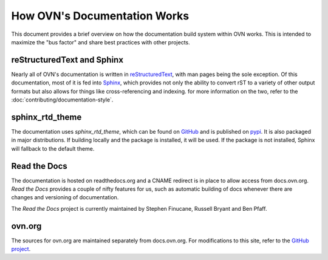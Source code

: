 ..
      Copyright (c) 2017 Stephen Finucane <stephen@that.guru>

      Licensed under the Apache License, Version 2.0 (the "License"); you may
      not use this file except in compliance with the License. You may obtain
      a copy of the License at

          http://www.apache.org/licenses/LICENSE-2.0

      Unless required by applicable law or agreed to in writing, software
      distributed under the License is distributed on an "AS IS" BASIS, WITHOUT
      WARRANTIES OR CONDITIONS OF ANY KIND, either express or implied. See the
      License for the specific language governing permissions and limitations
      under the License.

      Convention for heading levels in OVN documentation:

      =======  Heading 0 (reserved for the title in a document)
      -------  Heading 1
      ~~~~~~~  Heading 2
      +++++++  Heading 3
      '''''''  Heading 4

      Avoid deeper levels because they do not render well.

=============================
How OVN's Documentation Works
=============================

This document provides a brief overview on how the documentation build system
within OVN works. This is intended to maximize the "bus factor" and
share best practices with other projects.

reStructuredText and Sphinx
---------------------------

Nearly all of OVN's documentation is written in `reStructuredText`__,
with man pages being the sole exception. Of this documentation, most of it is
fed into `Sphinx`__, which provides not only the ability to convert rST to a
variety of other output formats but also allows for things like
cross-referencing and indexing. for more information on the two, refer to the
:doc:`contributing/documentation-style`.

sphinx_rtd_theme
----------------

The documentation uses `sphinx_rtd_theme`, which can be found on GitHub__ and
is published on pypi__.  It is also packaged in major distributions.
If building locally and the package is installed, it will be used.  If the
package is not installed, Sphinx will fallback to the default theme.

Read the Docs
-------------

The documentation is hosted on readthedocs.org and a CNAME redirect is in place
to allow access from docs.ovn.org. *Read the Docs* provides a couple of
nifty features for us, such as automatic building of docs whenever there are
changes and versioning of documentation.

The *Read the Docs* project is currently maintained by Stephen Finucane,
Russell Bryant and Ben Pfaff.

ovn.org
-------

The sources for ovn.org are maintained separately from docs.ovn.org. For
modifications to this site, refer to the `GitHub project`__.

__ http://docutils.sourceforge.net/rst.html
__ http://www.sphinx-doc.org/
__ https://github.com/readthedocs/sphinx_rtd_theme
__ https://pypi.python.org/pypi/sphinx_rtd_theme
__ https://github.com/ovn-org/ovn-org.github.io
